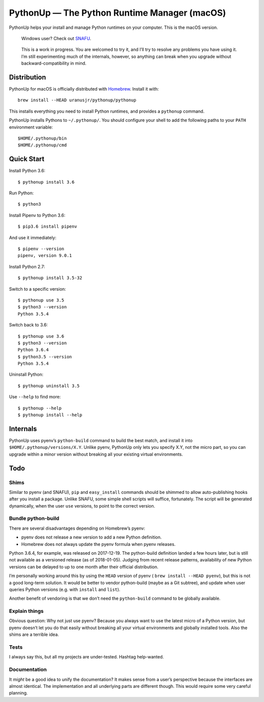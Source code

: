 =============================================
PythonUp — The Python Runtime Manager (macOS)
=============================================

PythonUp helps your install and manage Python runtimes on your computer. This
is the macOS version.

.. highlights::

    Windows user? Check out SNAFU_.

.. _SNAFU: https://github.com/uranusjr/snafu

.. highlights::
    This is a work in progress. You are welcomed to try it, and I’ll try to
    resolve any problems you have using it. I’m still experimenting much of the
    internals, however, so anything can break when you upgrade without
    backward-compatibility in mind.


Distribution
============

PythonUp for macOS is officially distributed with Homebrew_. Install it with::

    brew install --HEAD uranusjr/pythonup/pythonup

.. _Homebrew: https://brew.sh

This installs everything you need to install Python runtimes, and provides a
``pythonup`` command.

PythonUp installs Pythons to ``~/.pythonup/``. You should configure your shell
to add the following paths to your ``PATH`` environment variable::

    $HOME/.pythonup/bin
    $HOME/.pythonup/cmd


Quick Start
===========

Install Python 3.6::

    $ pythonup install 3.6

Run Python::

    $ python3

Install Pipenv to Python 3.6::

    $ pip3.6 install pipenv

And use it immediately::

    $ pipenv --version
    pipenv, version 9.0.1

Install Python 2.7::

    $ pythonup install 3.5-32

Switch to a specific version::

    $ pythonup use 3.5
    $ python3 --version
    Python 3.5.4

Switch back to 3.6::

    $ pythonup use 3.6
    $ python3 --version
    Python 3.6.4
    $ python3.5 --version
    Python 3.5.4

Uninstall Python::

    $ pythonup uninstall 3.5

Use ``--help`` to find more::

    $ pythonup --help
    $ pythonup install --help


Internals
=========

PythonUp uses pyenv’s ``python-build`` command to build the best match, and
install it into ``$HOME/.pythonup/versions/X.Y``. Unlike pyenv, PythonUp only
lets you specify X.Y, not the micro part, so you can upgrade within a minor
version without breaking all your existing virtual environments.


Todo
====

Shims
-----

Similar to pyenv (and SNAFU), ``pip`` and ``easy_install`` commands should be
shimmed to allow auto-publishing hooks after you install a package. Unlike
SNAFU, some simple shell scripts will suffice, fortunately. The script will
be generated dynamically, when the user ``use`` versions, to point to the
correct version.


Bundle python-build
-------------------

There are several disadvantages depending on Homebrew’s pyenv:

* pyenv does not release a new version to add a new Python definition.
* Homebrew does not always update the pyenv formula when pyenv releases.

Python 3.6.4, for example, was released on 2017-12-19. The python-build
definition landed a few hours later, but is still not available as a versioned
release (as of 2018-01-05). Judging from recent release patterns, availability
of new Python versions can be delayed to up to one month after their official
distribution.

I’m personally working around this by using the ``HEAD`` version of pyenv (
``brew install --HEAD pyenv``), but this is not a good long-term solution. It
would be better to vendor python-build (maybe as a Git subtree), and update
when user queries Python versions (e.g. with ``install`` and ``list``).

Another benefit of vendoring is that we don’t need the ``python-build`` command
to be globally available.


Explain things
--------------

Obvious question: Why not just use pyenv? Because you always want to use the
latest micro of a Python version, but pyenv doesn’t let you do that easily
without breaking all your virtual environments and globally installed tools.
Also the shims are a terrible idea.


Tests
-----

I always say this, but all my projects are under-tested. Hashtag help-wanted.


Documentation
-------------

It *might* be a good idea to unify the documentation? It makes sense from a
user’s perspective because the interfaces are almost identical. The
implementation and all underlying parts are different though. This would
require some very careful planning.
